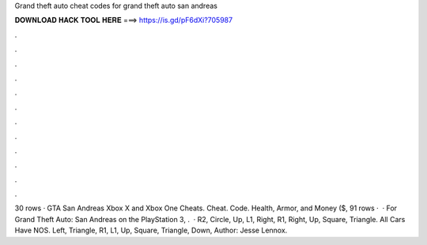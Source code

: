 Grand theft auto cheat codes for grand theft auto san andreas

𝐃𝐎𝐖𝐍𝐋𝐎𝐀𝐃 𝐇𝐀𝐂𝐊 𝐓𝐎𝐎𝐋 𝐇𝐄𝐑𝐄 ===> https://is.gd/pF6dXi?705987

.

.

.

.

.

.

.

.

.

.

.

.

30 rows · GTA San Andreas Xbox X and Xbox One Cheats. Cheat. Code. Health, Armor, and Money ($, 91 rows ·  · For Grand Theft Auto: San Andreas on the PlayStation 3, .  · R2, Circle, Up, L1, Right, R1, Right, Up, Square, Triangle. All Cars Have NOS. Left, Triangle, R1, L1, Up, Square, Triangle, Down, Author: Jesse Lennox.